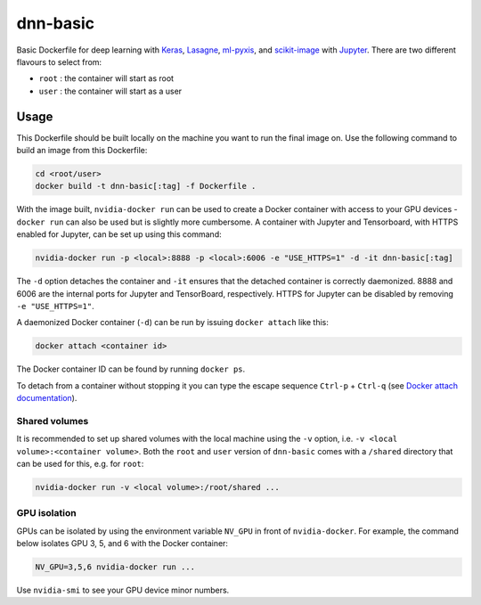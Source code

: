 =========
dnn-basic
=========

Basic Dockerfile for deep learning with `Keras`_, `Lasagne`_, `ml-pyxis`_, and
`scikit-image`_ with `Jupyter`_. There are two different flavours to select
from:

* ``root`` : the container will start as root
* ``user`` : the container will start as a user


Usage
=====

This Dockerfile should be built locally on the machine you want to run the
final image on. Use the following command to build an image from this
Dockerfile:

.. code-block:: bash

  cd <root/user>
  docker build -t dnn-basic[:tag] -f Dockerfile .

With the image built, ``nvidia-docker run`` can be used to create a Docker
container with access to your GPU devices - ``docker run`` can also be used but
is slightly more cumbersome. A container with Jupyter and Tensorboard, with
HTTPS enabled for Jupyter, can be set up using this command:

.. code-block:: bash

  nvidia-docker run -p <local>:8888 -p <local>:6006 -e "USE_HTTPS=1" -d -it dnn-basic[:tag]

The ``-d`` option detaches the container and ``-it`` ensures that the detached
container is correctly daemonized. 8888 and 6006 are the internal ports for
Jupyter and TensorBoard, respectively. HTTPS for Jupyter can be disabled by
removing ``-e "USE_HTTPS=1"``.

A daemonized Docker container (``-d``) can be run by issuing
``docker attach`` like this:

.. code-block:: bash

  docker attach <container id>

The Docker container ID can be found by running ``docker ps``.

To detach from a container without stopping it you can type the escape sequence
``Ctrl-p`` + ``Ctrl-q`` (see `Docker attach documentation`_).


--------------
Shared volumes
--------------

It is recommended to set up shared volumes with the local machine using the
``-v`` option, i.e. ``-v <local volume>:<container volume>``. Both the ``root``
and ``user`` version of ``dnn-basic`` comes with a ``/shared`` directory that
can be used for this, e.g. for ``root``:

.. code-block:: bash

  nvidia-docker run -v <local volume>:/root/shared ...


-------------
GPU isolation
-------------

GPUs can be isolated by using the environment variable ``NV_GPU`` in front of
``nvidia-docker``. For example, the command below isolates GPU 3, 5, and 6 with
the Docker container:

.. code-block:: bash

  NV_GPU=3,5,6 nvidia-docker run ...

Use ``nvidia-smi`` to see your GPU device minor numbers.


.. Links

.. _scikit-image: http://scikit-image.org/
.. _Keras: https://github.com/fchollet/keras
.. _Lasagne: https://github.com/Lasagne/Lasagne
.. _ml-pyxis: https://github.com/vicolab/ml-pyxis
.. _Jupyter: http://jupyter.org/
.. _Docker attach documentation: https://docs.docker.com/engine/reference/commandline/attach/
